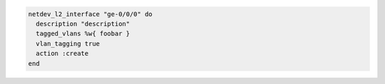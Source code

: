 .. This is an included how-to. 

.. To use the ``netdev_l2_interface`` lightweight resource:

.. code-block:: ruby

   netdev_l2_interface "ge-0/0/0" do
     description "description"
     tagged_vlans %w{ foobar }
     vlan_tagging true
     action :create
   end
